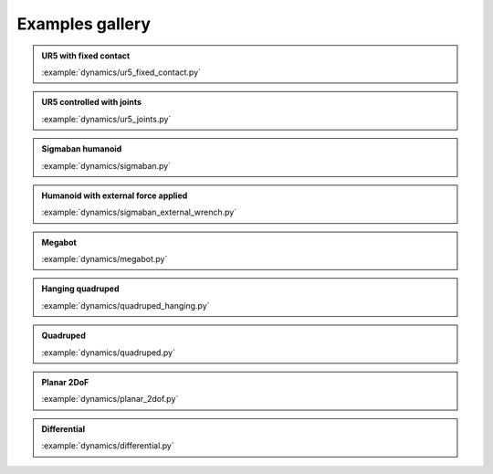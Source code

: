 Examples gallery
================

.. admonition:: UR5 with fixed contact
    
    .. video:: https://github.com/Rhoban/placo-examples/raw/master/dynamics/videos/ur5_fixed_contact.mp4
        :autoplay:
        :muted:
        :loop:

    :example:`dynamics/ur5_fixed_contact.py`

.. admonition:: UR5 controlled with joints
    
    .. video:: https://github.com/Rhoban/placo-examples/raw/master/dynamics/videos/ur5_joints.mp4
        :autoplay:
        :muted:
        :loop:

    :example:`dynamics/ur5_joints.py`

.. admonition:: Sigmaban humanoid

    .. video:: https://github.com/Rhoban/placo-examples/raw/master/dynamics/videos/sigmaban.mp4
        :autoplay:
        :muted:
        :loop:

    :example:`dynamics/sigmaban.py`

.. admonition:: Humanoid with external force applied

    .. video:: https://github.com/Rhoban/placo-examples/raw/master/dynamics/videos/sigmaban_external_wrench.mp4
        :autoplay:
        :muted:
        :loop:

    :example:`dynamics/sigmaban_external_wrench.py`

.. admonition:: Megabot

    .. video:: https://github.com/Rhoban/placo-examples/raw/master/dynamics/videos/megabot.mp4
        :autoplay:
        :muted:
        :loop:

    :example:`dynamics/megabot.py`

.. admonition:: Hanging quadruped

    .. video:: https://github.com/Rhoban/placo-examples/raw/master/dynamics/videos/quadruped_hanging.mp4
        :autoplay:
        :muted:
        :loop:

    :example:`dynamics/quadruped_hanging.py`

.. admonition:: Quadruped

    .. video:: https://github.com/Rhoban/placo-examples/raw/master/dynamics/videos/quadruped.mp4
        :autoplay:
        :muted:
        :loop:

    :example:`dynamics/quadruped.py`

.. admonition:: Planar 2DoF

    .. video:: https://github.com/Rhoban/placo-examples/raw/master/dynamics/videos/planar_2dof.mp4
        :autoplay:
        :muted:
        :loop:

    :example:`dynamics/planar_2dof.py`

.. admonition:: Differential
    
    .. video:: https://github.com/Rhoban/placo-examples/raw/master/dynamics/videos/differential.mp4
        :autoplay:
        :muted:
        :loop:

    :example:`dynamics/differential.py`